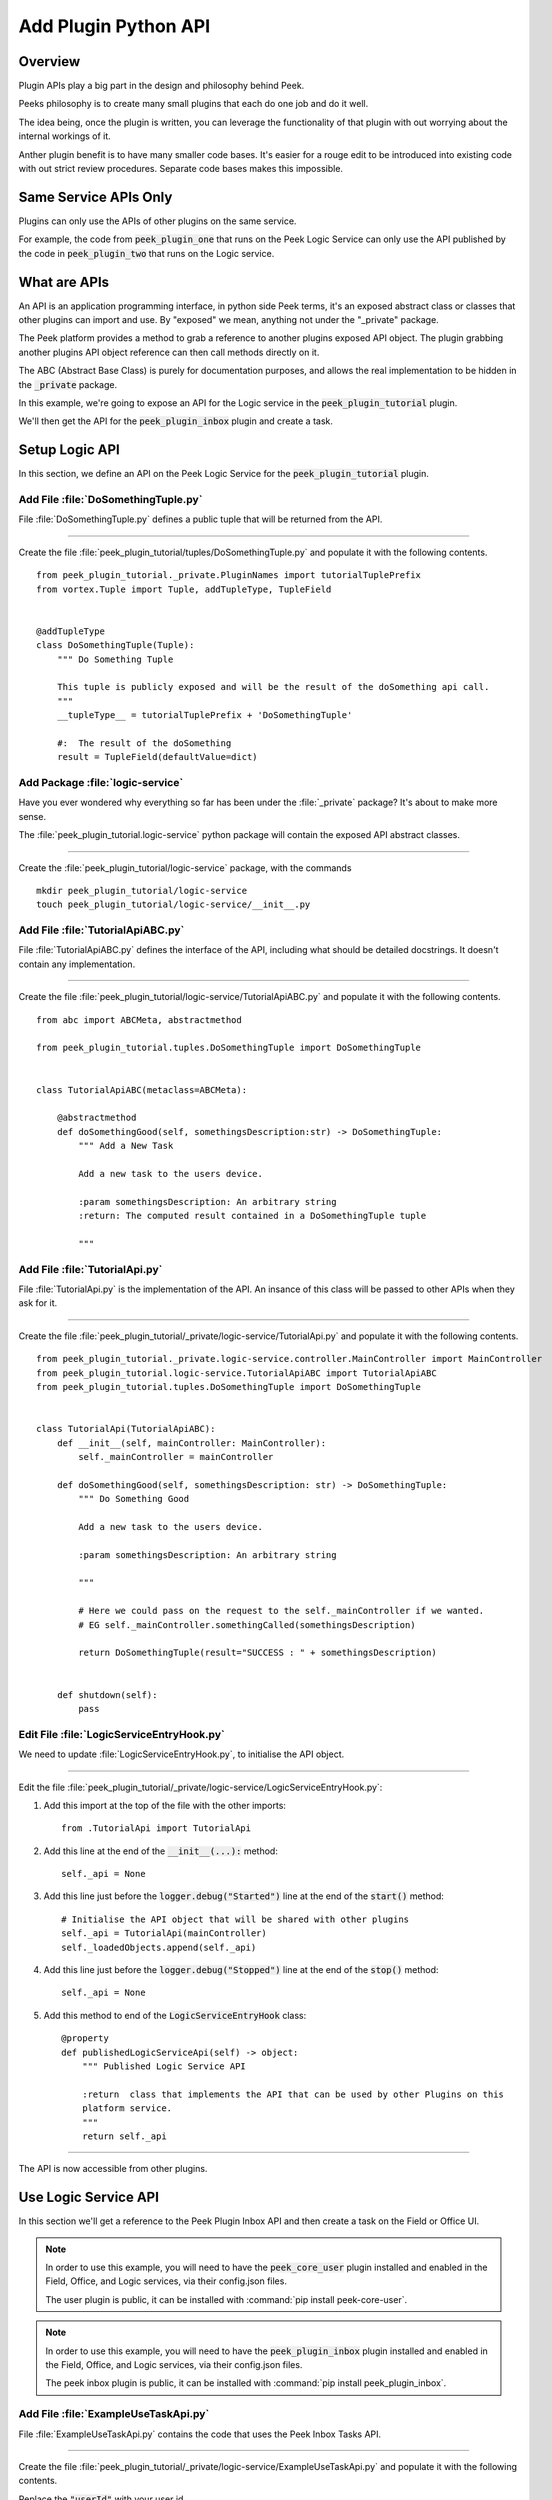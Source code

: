 .. _learn_plugin_development_add_plugin_python_apis:

=====================
Add Plugin Python API
=====================

Overview
--------

Plugin APIs play a big part in the design and philosophy behind Peek.

Peeks philosophy is to create many small plugins that each do one job and do it well.

The idea being, once the plugin is written, you can leverage the functionality of that
plugin with out worrying about the internal workings of it.

Anther plugin benefit is to have many smaller code bases. It's easier for a rouge edit to
be introduced into existing code with out strict review procedures. Separate code bases
makes this impossible.

Same Service APIs Only
----------------------

Plugins can only use the APIs of other plugins on the same service.

For example, the code from :code:`peek_plugin_one` that runs on the Peek Logic Service
can only use the API published by the code in :code:`peek_plugin_two` that runs on the
Logic service.

What are APIs
-------------

An API is an application programming interface, in python side Peek terms, it's an
exposed abstract class or classes that other plugins can import and use. By "exposed"
we mean, anything not under the "_private" package.

The Peek platform provides a method to grab a reference to another plugins exposed
API object. The plugin grabbing another plugins API object reference can then call methods
directly on it.

The ABC (Abstract Base Class) is purely for documentation purposes,
and allows the real implementation to be hidden in the :code:`_private` package.

In this example, we're going to expose an API for the Logic service in
the :code:`peek_plugin_tutorial` plugin.

We'll then get the API for the :code:`peek_plugin_inbox` plugin and create
a task.

.. image:: LearnAddPluginPythonApi_AdminDashboardPluginActiveTaskDiagram.png

Setup Logic API
---------------

In this section, we define an API on the Peek Logic Service for the
:code:`peek_plugin_tutorial` plugin.

Add File :file:`DoSomethingTuple.py`
````````````````````````````````````

File :file:`DoSomethingTuple.py` defines a public tuple that will be returned from the API.

----

Create the file
:file:`peek_plugin_tutorial/tuples/DoSomethingTuple.py`
and populate it with the following contents.

::

        from peek_plugin_tutorial._private.PluginNames import tutorialTuplePrefix
        from vortex.Tuple import Tuple, addTupleType, TupleField


        @addTupleType
        class DoSomethingTuple(Tuple):
            """ Do Something Tuple

            This tuple is publicly exposed and will be the result of the doSomething api call.
            """
            __tupleType__ = tutorialTuplePrefix + 'DoSomethingTuple'

            #:  The result of the doSomething
            result = TupleField(defaultValue=dict)



Add Package :file:`logic-service`
`````````````````````````````````

Have you ever wondered why everything so far has been under the :file:`_private` package?
It's about to make more sense.

The :file:`peek_plugin_tutorial.logic-service` python package will contain the
exposed API abstract classes.

----

Create the :file:`peek_plugin_tutorial/logic-service` package, with
the commands ::

        mkdir peek_plugin_tutorial/logic-service
        touch peek_plugin_tutorial/logic-service/__init__.py


Add File :file:`TutorialApiABC.py`
``````````````````````````````````

File :file:`TutorialApiABC.py` defines the interface of the API, including what should
be detailed docstrings. It doesn't contain any implementation.

----

Create the file
:file:`peek_plugin_tutorial/logic-service/TutorialApiABC.py`
and populate it with the following contents.

::

        from abc import ABCMeta, abstractmethod

        from peek_plugin_tutorial.tuples.DoSomethingTuple import DoSomethingTuple


        class TutorialApiABC(metaclass=ABCMeta):

            @abstractmethod
            def doSomethingGood(self, somethingsDescription:str) -> DoSomethingTuple:
                """ Add a New Task

                Add a new task to the users device.

                :param somethingsDescription: An arbitrary string
                :return: The computed result contained in a DoSomethingTuple tuple

                """


Add File :file:`TutorialApi.py`
```````````````````````````````

File :file:`TutorialApi.py` is the implementation of the API. An insance of this class
will be passed to other APIs when they ask for it.

----

Create the file
:file:`peek_plugin_tutorial/_private/logic-service/TutorialApi.py`
and populate it with the following contents.

::

        from peek_plugin_tutorial._private.logic-service.controller.MainController import MainController
        from peek_plugin_tutorial.logic-service.TutorialApiABC import TutorialApiABC
        from peek_plugin_tutorial.tuples.DoSomethingTuple import DoSomethingTuple


        class TutorialApi(TutorialApiABC):
            def __init__(self, mainController: MainController):
                self._mainController = mainController

            def doSomethingGood(self, somethingsDescription: str) -> DoSomethingTuple:
                """ Do Something Good

                Add a new task to the users device.

                :param somethingsDescription: An arbitrary string

                """

                # Here we could pass on the request to the self._mainController if we wanted.
                # EG self._mainController.somethingCalled(somethingsDescription)

                return DoSomethingTuple(result="SUCCESS : " + somethingsDescription)


            def shutdown(self):
                pass


Edit File :file:`LogicServiceEntryHook.py`
``````````````````````````````````````````

We need to update :file:`LogicServiceEntryHook.py`, to initialise the API object.

----

Edit the file :file:`peek_plugin_tutorial/_private/logic-service/LogicServiceEntryHook.py`:

#.  Add this import at the top of the file with the other imports: ::

        from .TutorialApi import TutorialApi


#.  Add this line at the end of the :code:`__init__(...):` method: ::

        self._api = None


#.  Add this line just before the :code:`logger.debug("Started")` line at the end
    of the :code:`start()` method: ::

        # Initialise the API object that will be shared with other plugins
        self._api = TutorialApi(mainController)
        self._loadedObjects.append(self._api)


#.  Add this line just before the :code:`logger.debug("Stopped")` line at the end
    of the :code:`stop()` method: ::

        self._api = None


#.  Add this method to end of the :code:`LogicServiceEntryHook` class: ::


        @property
        def publishedLogicServiceApi(self) -> object:
            """ Published Logic Service API

            :return  class that implements the API that can be used by other Plugins on this
            platform service.
            """
            return self._api


----

The API is now accessible from other plugins.

Use Logic Service API
---------------------

In this section we'll get a reference to the Peek Plugin Inbox API and then create a task on
the Field or Office UI.

.. note:: In order to use this example, you will need to have the
    :code:`peek_core_user` plugin installed and enabled in
    the Field, Office, and Logic services, via their config.json files.

    The user plugin is public, it can be installed with
    :command:`pip install peek-core-user`.

.. note:: In order to use this example, you will need to have the
    :code:`peek_plugin_inbox` plugin installed and enabled in
    the Field, Office, and Logic services, via their config.json files.

    The peek inbox plugin is public, it can be installed with
    :command:`pip install peek_plugin_inbox`.

Add File :file:`ExampleUseTaskApi.py`
`````````````````````````````````````

File :file:`ExampleUseTaskApi.py` contains the code that uses the Peek Inbox Tasks API.

----

Create the file
:file:`peek_plugin_tutorial/_private/logic-service/ExampleUseTaskApi.py`
and populate it with the following contents.

Replace the :code:`"userId"` with your user id.

::

        import logging
        import pytz
        from datetime import datetime

        from twisted.internet import reactor
        from twisted.internet.defer import inlineCallbacks

        from peek_plugin_inbox.logic-service.InboxApiABC import InboxApiABC, NewTask
        from peek_plugin_tutorial._private.logic service.controller.MainController import MainController
        from peek_plugin_tutorial._private.PluginNames import tutorialPluginName

        logger = logging.getLogger(__name__)


        class ExampleUseTaskApi:
            def __init__(self, mainController: MainController, inboxApi: InboxApiABC):
                self._mainController = mainController
                self._inboxApi = inboxApi

            def start(self):
                reactor.callLater(1, self.sendTask)
                return self

            @inlineCallbacks
            def sendTask(self):
                # First, create the task
                newTask = NewTask(
                    pluginName=tutorialPluginName,
                    uniqueId=str(datetime.now(pytz.utc)),
                    userId="userId",  # <----- Set to your user id
                    title="A task from tutorial plugin",
                    description="Tutorials task description",
                    routePath="/peek_plugin_tutorial",
                    autoDelete=NewTask.AUTO_DELETE_ON_SELECT,
                    overwriteExisting=True,
                    notificationRequiredFlags=NewTask.NOTIFY_BY_DEVICE_SOUND
                                              | NewTask.NOTIFY_BY_EMAIL
                )

                # Now send the task via the inbox tasks API
                yield self._inboxApi.addTask(newTask)

                logger.debug("Task Sent")

            def shutdown(self):
                pass


Edit File :file:`LogicServiceEntryHook.py`
``````````````````````````````````````````

We need to update :file:`LogicServiceEntryHook.py`, to initialise the example code

----

Edit the file :file:`peek_plugin_tutorial/_private/logic-service/LogicServiceEntryHook.py`:

#.  Add this import at the top of the file with the other imports: ::

        from peek_plugin_inbox.logic-service.InboxApiABC import InboxApiABC
        from .ExampleUseTaskApi import ExampleUseTaskApi


#.  Add this line just before the :code:`logger.debug("Started")` line at the end
    of the :code:`start()` method: ::

        # Get a reference for the Inbox Task
        inboxApi = self.platform.getOtherPluginApi("peek_plugin_inbox")
        assert isinstance(inboxApi, InboxApiABC), "Wrong inboxApi"
        # Initialise the example code that will send the test task
        self._loadedObjects.append(
                ExampleUseTaskApi(mainController, inboxApi).start()
        )


Testing
-------

#.  Open Peek Field web app

#.  Tap Task icon located in the top right corner

#.  You will see the task in the list
